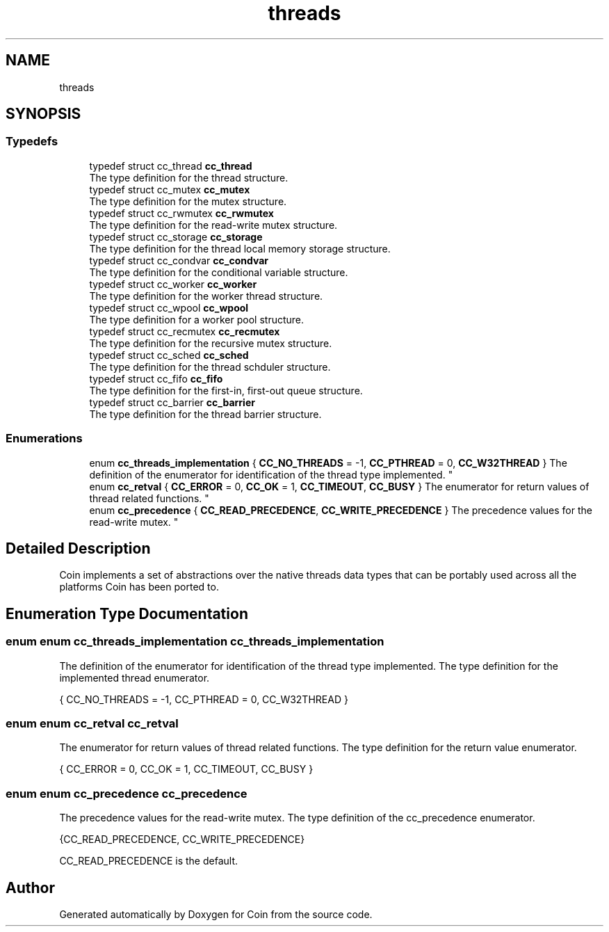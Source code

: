 .TH "threads" 3 "Sun May 28 2017" "Version 4.0.0a" "Coin" \" -*- nroff -*-
.ad l
.nh
.SH NAME
threads
.SH SYNOPSIS
.br
.PP
.SS "Typedefs"

.in +1c
.ti -1c
.RI "typedef struct cc_thread \fBcc_thread\fP"
.br
.RI "The type definition for the thread structure\&. "
.ti -1c
.RI "typedef struct cc_mutex \fBcc_mutex\fP"
.br
.RI "The type definition for the mutex structure\&. "
.ti -1c
.RI "typedef struct cc_rwmutex \fBcc_rwmutex\fP"
.br
.RI "The type definition for the read-write mutex structure\&. "
.ti -1c
.RI "typedef struct cc_storage \fBcc_storage\fP"
.br
.RI "The type definition for the thread local memory storage structure\&. "
.ti -1c
.RI "typedef struct cc_condvar \fBcc_condvar\fP"
.br
.RI "The type definition for the conditional variable structure\&. "
.ti -1c
.RI "typedef struct cc_worker \fBcc_worker\fP"
.br
.RI "The type definition for the worker thread structure\&. "
.ti -1c
.RI "typedef struct cc_wpool \fBcc_wpool\fP"
.br
.RI "The type definition for a worker pool structure\&. "
.ti -1c
.RI "typedef struct cc_recmutex \fBcc_recmutex\fP"
.br
.RI "The type definition for the recursive mutex structure\&. "
.ti -1c
.RI "typedef struct cc_sched \fBcc_sched\fP"
.br
.RI "The type definition for the thread schduler structure\&. "
.ti -1c
.RI "typedef struct cc_fifo \fBcc_fifo\fP"
.br
.RI "The type definition for the first-in, first-out queue structure\&. "
.ti -1c
.RI "typedef struct cc_barrier \fBcc_barrier\fP"
.br
.RI "The type definition for the thread barrier structure\&. "
.in -1c
.SS "Enumerations"

.in +1c
.ti -1c
.RI "enum \fBcc_threads_implementation\fP { \fBCC_NO_THREADS\fP = -1, \fBCC_PTHREAD\fP = 0, \fBCC_W32THREAD\fP }
.RI "The definition of the enumerator for identification of the thread type implemented\&. ""
.br
.ti -1c
.RI "enum \fBcc_retval\fP { \fBCC_ERROR\fP = 0, \fBCC_OK\fP = 1, \fBCC_TIMEOUT\fP, \fBCC_BUSY\fP }
.RI "The enumerator for return values of thread related functions\&. ""
.br
.ti -1c
.RI "enum \fBcc_precedence\fP { \fBCC_READ_PRECEDENCE\fP, \fBCC_WRITE_PRECEDENCE\fP }
.RI "The precedence values for the read-write mutex\&. ""
.br
.in -1c
.SH "Detailed Description"
.PP 
Coin implements a set of abstractions over the native threads data types that can be portably used across all the platforms Coin has been ported to\&. 
.SH "Enumeration Type Documentation"
.PP 
.SS "enum enum \fBcc_threads_implementation\fP \fBcc_threads_implementation\fP"

.PP
The definition of the enumerator for identification of the thread type implemented\&. The type definition for the implemented thread enumerator\&.
.PP
{ CC_NO_THREADS = -1, CC_PTHREAD = 0, CC_W32THREAD } 
.SS "enum enum \fBcc_retval\fP \fBcc_retval\fP"

.PP
The enumerator for return values of thread related functions\&. The type definition for the return value enumerator\&.
.PP
{ CC_ERROR = 0, CC_OK = 1, CC_TIMEOUT, CC_BUSY } 
.SS "enum enum \fBcc_precedence\fP \fBcc_precedence\fP"

.PP
The precedence values for the read-write mutex\&. The type definition of the cc_precedence enumerator\&.
.PP
{CC_READ_PRECEDENCE, CC_WRITE_PRECEDENCE}
.PP
CC_READ_PRECEDENCE is the default\&. 
.SH "Author"
.PP 
Generated automatically by Doxygen for Coin from the source code\&.
